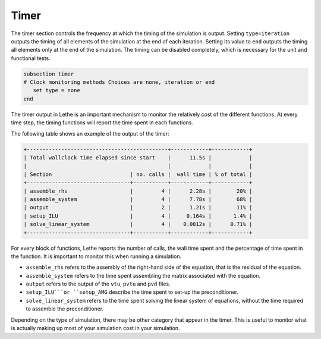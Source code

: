 Timer
~~~~~~~~

The timer section controls the frequency at which the timing of the simulation is output. Setting ``type=iteration`` outputs the timing of all elements of the simulation at the end of each iteration. Setting its value to ``end`` outputs the timing all elements only at the end of the simulation. The timing can be disabled completely, which is necessary for the unit and functional tests.

.. code-block:: text

   subsection timer
   # Clock monitoring methods Choices are none, iteration or end
      set type = none
   end


The timer output in Lethe is an important mechanism to monitor the relatively cost of the different functions. At every time step, the timing functions will report the time spent in each functions.

The following table shows an example of the output of the timer:

.. code-block:: text

   +---------------------------------------------+------------+------------+
   | Total wallclock time elapsed since start    |      11.5s |            |
   |                                             |            |            |
   | Section                         | no. calls |  wall time | % of total |
   +---------------------------------+-----------+------------+------------+
   | assemble_rhs                    |         4 |      2.28s |        20% |
   | assemble_system                 |         4 |      7.78s |        68% |
   | output                          |         2 |      1.21s |        11% |
   | setup_ILU                       |         4 |     0.164s |       1.4% |
   | solve_linear_system             |         4 |    0.0812s |      0.71% |
   +---------------------------------+-----------+------------+------------+

For every block of functions, Lethe reports the number of calls, the wall time spent and the percentage of time spent in the function. It is important to monitor this when running a simulation.

* ``assemble_rhs`` refers to the assembly of the right-hand side of the equation, that is the residual of the equation.

* ``assemble_system`` refers to the time spent assembling the matrix associated with the equation.

* ``output`` refers to the output of the ``vtu``, ``pvtu`` and ``pvd`` files.

* ``setup_ILU```or ``setup_AMG`` describe the time spent to set-up the preconditioner.

* ``solve_linear_system`` refers to the time spent solving the linear system of equations, without the time required to assemble the preconditioner.


Depending on the type of simulation, there may be other category that appear in the timer. This is useful to monitor what is actually making up most of your simulation cost in your simulation.
